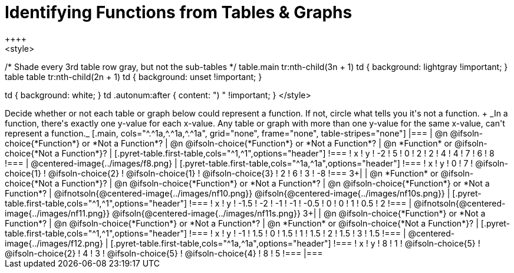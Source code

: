 = Identifying Functions from Tables & Graphs
++++
<style>
/* Shade every 3rd table row gray, but not the sub-tables */
table.main tr:nth-child(3n + 1) td { background: lightgray !important; }
table table tr:nth-child(2n + 1) td { background: unset !important; }

td { background: white; }
td .autonum:after { content: ") " !important; }
</style>
++++

Decide whether or not each table or graph below could represent a function. If not, circle what tells you it's not a function. +
_In a function, there's exactly one y-value for each x-value. Any table or graph with more than one y-value for the same x-value, can't represent a function._

[.main, cols="^.^1a,^.^1a,^.^1a", grid="none", frame="none", table-stripes="none"]
|===
| @n @ifsoln-choice{*Function*} or *Not a Function*?
| @n @ifsoln-choice{*Function*} or *Not a Function*?
| @n *Function* or @ifsoln-choice{*Not a Function*}?
|
[.pyret-table.first-table,cols="^1,^1",options="header"]
!===
! x  ! y
! -2 ! 5
! 0  ! 2
! 2  ! 4
! 4  ! 7
! 6  ! 8
!===
|
@centered-image{../images/f8.png}	
|
[.pyret-table.first-table,cols="^1a,^1a",options="header"]
!===
! x  ! y
! 0  ! 7
!
@ifsoln-choice{1}
!
@ifsoln-choice{2}
!
@ifsoln-choice{1}
!
@ifsoln-choice{3}
! 2  ! 6
! 3  ! -8
!===
3+|



| @n *Function* or @ifsoln-choice{*Not a Function*}?
| @n @ifsoln-choice{*Function*} or *Not a Function*?
| @n @ifsoln-choice{*Function*} or *Not a Function*?
|
@ifnotsoln{@centered-image{../images/nf10.png}}
@ifsoln{@centered-image{../images/nf10s.png}}
|
[.pyret-table.first-table,cols="^1,^1",options="header"]
!===
! x 	! y
! -1.5  ! -2
! -1 	! -1
! -0.5  ! 0
! 0 	! 1
! 0.5   ! 2
!===
|
@ifnotsoln{@centered-image{../images/nf11.png}}
@ifsoln{@centered-image{../images/nf11s.png}}
3+|


| @n @ifsoln-choice{*Function*} or *Not a Function*?
| @n @ifsoln-choice{*Function*} or *Not a Function*?
| @n *Function* or @ifsoln-choice{*Not a Function*}?
|
[.pyret-table.first-table,cols="^1,^1",options="header"]
!===
! x  ! y
! -1 ! 1.5
! 0  ! 1.5
! 1  ! 1.5
! 2  ! 1.5
! 3  ! 1.5
!===
|
@centered-image{../images/f12.png}
|
[.pyret-table.first-table,cols="^1a,^1a",options="header"]
!===
! x ! y
! 8 ! 1
! @ifsoln-choice{5}
! @ifsoln-choice{2}
! 4 ! 3
! @ifsoln-choice{5}
! @ifsoln-choice{4}
! 8 ! 5
!===
|===
